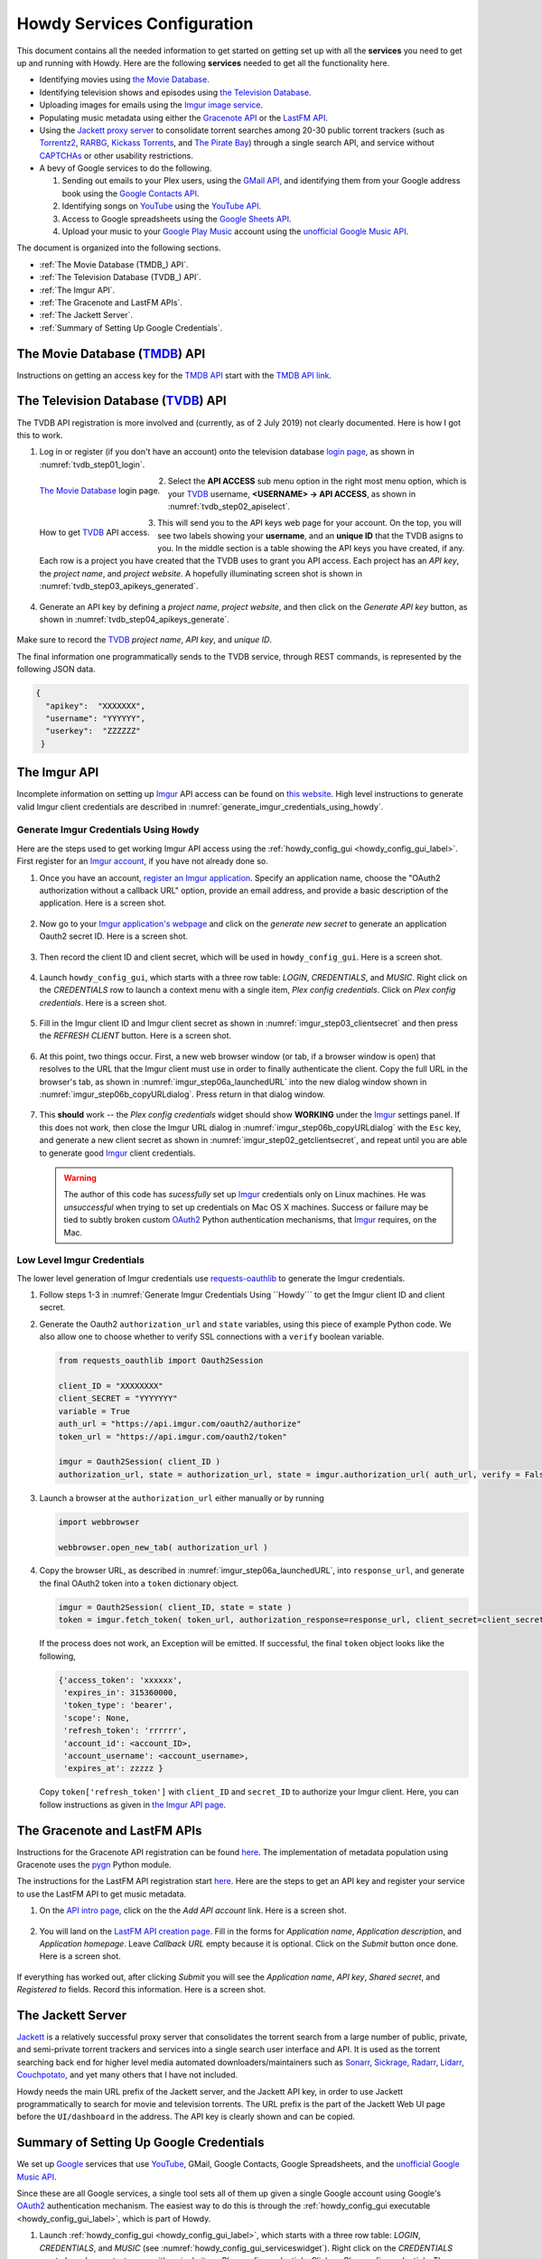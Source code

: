 ================================================
Howdy Services Configuration
================================================
This document contains all the needed information to get started on getting set up with all the **services** you need to get up and running with Howdy. Here are the following **services** needed to get all the functionality here.

* Identifying movies using `the Movie Database <TMDB_>`_.
* Identifying television shows and episodes using `the Television Database <TVDB_>`_.
* Uploading images for emails using the `Imgur image service <Imgur_>`_.
* Populating music metadata using either the `Gracenote API`_ or the `LastFM API`_.
* Using the `Jackett proxy server`_ to consolidate torrent searches among 20-30 public torrent trackers (such as Torrentz2_, RARBG_, `Kickass Torrents`_, and `The Pirate Bay`_) through a single search API, and service without CAPTCHAs_ or other usability restrictions.
* A bevy of Google services to do the following.

  1. Sending out emails to your Plex users, using the `GMail API`_, and identifying them from your Google address book using the `Google Contacts API`_.
  2. Identifying songs on YouTube_ using the `YouTube API`_.
  3. Access to Google spreadsheets using the `Google Sheets API`_.
  4. Upload your music to your `Google Play Music`_ account using the `unofficial Google Music API <unofficial_google_music_api_>`_.

The document is organized into the following sections.

* :ref:`The Movie Database (TMDB_) API`.
* :ref:`The Television Database (TVDB_) API`.
* :ref:`The Imgur API`.
* :ref:`The Gracenote and LastFM APIs`.
* :ref:`The Jackett Server`.
* :ref:`Summary of Setting Up Google Credentials`.

.. _the_movie_database_api:
  
The Movie Database (TMDB_) API
^^^^^^^^^^^^^^^^^^^^^^^^^^^^^^^
Instructions on getting an access key for the `TMDB API`_ start with the `TMDB API link`_.

.. _the_television_database_api:

The Television Database (TVDB_) API
^^^^^^^^^^^^^^^^^^^^^^^^^^^^^^^^^^^^
The TVDB API registration is more involved and (currently, as of 2 July 2019) not clearly documented. Here is how I got this to work.

1. Log in or register (if you don't have an account) onto the television database `login page <tvdb_login_page_>`_, as shown in :numref:`tvdb_step01_login`.

.. _tvdb_step01_login:

.. figure:: howdy-config-services-figures/tvdb_step01_login.png
  :width: 100%
  :align: left

  `The Movie Database <TMDB_>`_ login page.
	  
2. Select the **API ACCESS** sub menu option in the right most menu option, which is your TVDB_ username, **<USERNAME> → API ACCESS**, as shown in :numref:`tvdb_step02_apiselect`.

.. _tvdb_step02_apiselect:

.. figure:: howdy-config-services-figures/tvdb_step02_apiselect.png
  :width: 100%
  :align: left

  How to get TVDB_ API access.

3. This will send you to the API keys web page for your account. On the top, you will see two labels showing your **username**, and an **unique ID** that the TVDB asigns to you. In the middle section is a table showing the API keys you have created, if any. Each row is a project you have created that the TVDB uses to grant you API access. Each project has an *API key*, the *project name*, and *project website*. A hopefully illuminating screen shot is shown in :numref:`tvdb_step03_apikeys_generated`.

.. _tvdb_step03_apikeys_generated:

.. figure:: howdy-config-services-figures/tvdb_step03_apikeys_generated.png
  :width: 100%
  :align: center

4. Generate an API key by defining a *project name*, *project website*, and then click on the *Generate API key* button, as shown in :numref:`tvdb_step04_apikeys_generate`.

.. _tvdb_step04_apikeys_generate:

.. figure:: howdy-config-services-figures/tvdb_step04_apikeys_generate.png
  :width: 100%
  :align: center

Make sure to record the TVDB_ *project name*, *API key*, and *unique ID*.

The final information one programmatically sends to the TVDB service, through REST commands, is represented by the following JSON data.

.. code-block:: python

  {
    "apikey":  "XXXXXXX",
    "username": "YYYYYY",
    "userkey":  "ZZZZZZ"
   }

The Imgur API
^^^^^^^^^^^^^^^
Incomplete information on setting up Imgur_ API access can be found on `this website`_. High level instructions to generate valid Imgur client credentials are described in :numref:`generate_imgur_credentials_using_howdy`. 

.. _generate_imgur_credentials_using_howdy:

Generate Imgur Credentials Using ``Howdy``
------------------------------------------------
Here are the steps used to get working Imgur API access using the :ref:`howdy_config_gui <howdy_config_gui_label>`. First register for an `Imgur account`_, if you have not already done so.

1. Once you have an account, `register an Imgur application`_. Specify an application name, choose the "OAuth2 authorization without a callback URL" option, provide an email address, and provide a basic description of the application. Here is a screen shot.

.. _imgur_step01_registerapp:

.. figure:: howdy-config-services-figures/imgur_step01_registerapp.png
   :width: 100%
   :align: center

2. Now go to your `Imgur application's webpage`_ and click on the *generate new secret* to generate an application Oauth2 secret ID. Here is a screen shot.

.. _imgur_step02_getclientsecret:

.. figure:: howdy-config-services-figures/imgur_step02_getclientsecret.png
   :width: 100%
   :align: center

3. Then record the client ID and client secret, which will be used in ``howdy_config_gui``. Here is a screen shot.

.. _imgur_step03_clientsecret:
.. figure:: howdy-config-services-figures/imgur_step03_clientsecret.png
   :width: 100%
   :align: center

4. Launch ``howdy_config_gui``, which starts with a three row table: *LOGIN*, *CREDENTIALS*, and *MUSIC*. Right click on the *CREDENTIALS* row to launch a context menu with a single item, *Plex config credentials*. Click on *Plex config credentials*. Here is a screen shot.

.. _imgur_step04_credentials:

.. figure:: howdy-config-services-figures/imgur_step04_credentials.png
  :width: 100%
  :align: center

5. Fill in the Imgur client ID and Imgur client secret as shown in :numref:`imgur_step03_clientsecret` and then press the *REFRESH CLIENT* button. Here is a screen shot.

.. _imgur_step05_authorizeaccount:

.. figure:: howdy-config-services-figures/imgur_step05_authorizeaccount.png
  :width: 100%
  :align: center

6. At this point, two things occur. First, a new web browser window (or tab, if a browser window is open) that resolves to the URL that the Imgur client must use in order to finally authenticate the client. Copy the full URL in the browser's tab, as shown in :numref:`imgur_step06a_launchedURL` into the new dialog window shown in :numref:`imgur_step06b_copyURLdialog`. Press return in that dialog window.

.. _imgur_step06a_launchedURL:

.. figure:: howdy-config-services-figures/imgur_step06a_launchedURL.png
   :width: 100%
   :align: center

.. _imgur_step06b_copyURLdialog:

.. figure:: howdy-config-services-figures/imgur_step06b_copyURLdialog.png
   :width: 100%
   :align: center

7. This **should** work -- the *Plex config credentials* widget should show **WORKING** under the Imgur_ settings panel. If this does not work, then close the Imgur URL dialog in :numref:`imgur_step06b_copyURLdialog` with the ``Esc`` key, and generate a new client secret as shown in :numref:`imgur_step02_getclientsecret`, and repeat until you are able to generate good Imgur_ client credentials.

   .. warning::

      The author of this code has *sucessfully* set up Imgur_ credentials only on Linux machines. He was *unsuccessful* when trying to set up credentials on Mac OS X machines. Success or failure may be tied to subtly broken custom OAuth2_ Python authentication mechanisms, that Imgur_ requires, on the Mac.

Low Level Imgur Credentials
---------------------------
The lower level generation of Imgur credentials use `requests-oauthlib <https://requests-oauthlib.readthedocs.io/en/latest>`_ to generate the Imgur credentials.

1. Follow steps 1-3 in :numref:`Generate Imgur Credentials Using ``Howdy``` to get the Imgur client ID and client secret.

2. Generate the Oauth2 ``authorization_url`` and ``state`` variables, using this piece of example Python code. We also allow one to choose whether to verify SSL connections with a ``verify`` boolean variable.

   .. code-block:: python

      from requests_oauthlib import Oauth2Session

      client_ID = "XXXXXXXX"
      client_SECRET = "YYYYYYY"
      variable = True
      auth_url = "https://api.imgur.com/oauth2/authorize"
      token_url = "https://api.imgur.com/oauth2/token"

      imgur = Oauth2Session( client_ID )
      authorization_url, state = authorization_url, state = imgur.authorization_url( auth_url, verify = False )

3. Launch a browser at the ``authorization_url`` either manually or by running

   .. code-block:: python

      import webbrowser

      webbrowser.open_new_tab( authorization_url )

4. Copy the browser URL, as described in :numref:`imgur_step06a_launchedURL`, into ``response_url``, and generate the final OAuth2 token into a ``token`` dictionary object.

   .. code-block:: python

      imgur = Oauth2Session( client_ID, state = state )
      token = imgur.fetch_token( token_url, authorization_response=response_url, client_secret=client_secret)

   If the process does not work, an Exception will be emitted. If successful, the final ``token`` object looks like the following,
   
   .. code-block:: python

      {'access_token': 'xxxxxx',
       'expires_in': 315360000,
       'token_type': 'bearer',
       'scope': None,
       'refresh_token': 'rrrrrr',
       'account_id': <account_ID>,
       'account_username': <account_username>,
       'expires_at': zzzzz }

   Copy ``token['refresh_token']`` with ``client_ID`` and ``secret_ID`` to authorize your Imgur client. Here, you can follow instructions as given in `the Imgur API page <https://apidocs.imgur.com>`_.

The Gracenote and LastFM APIs
^^^^^^^^^^^^^^^^^^^^^^^^^^^^^
Instructions for the Gracenote API registration can be found `here <https://developer.gracenote.com/web-api>`_. The implementation of metadata population using Gracenote uses the `pygn <https://github.com/cweichen/pygn>`_ Python module.

The instructions for the LastFM API registration start `here <lastfm_intro_>`_. Here are the steps to get an API key and register your service to use the LastFM API to get music metadata.

1. On the `API intro page <lastfm_intro_>`_, click on the  the *Add API account* link. Here is a screen shot.

.. _lastfm_step01_addapiaccount:

.. figure:: howdy-config-services-figures/lastfm_step01_addapiaccount.png
   :width: 100%
   :align: center

2. You will land on the `LastFM API creation page <lastfm_create_>`_. Fill in the forms for *Application name*, *Application description*, and *Application homepage*. Leave *Callback URL* empty because it is optional. Click on the *Submit* button once done. Here is a screen shot.

.. _lastfm_step02_registerapp:

.. figure:: howdy-config-services-figures/lastfm_step02_registerapp.png
   :width: 100%
   :align: center

If everything has worked out, after clicking *Submit* you will see the *Application name*, *API key*, *Shared secret*, and *Registered to* fields. Record this information. Here is a screen shot.

.. _lastfm_step03_success:

.. figure:: howdy-config-services-figures/lastfm_step03_success.png
  :width: 100%
  :align: center

.. _lastfm_intro:  https://www.last.fm/api/intro
.. _lastfm_create: https://www.last.fm/api/account/create

The Jackett Server
^^^^^^^^^^^^^^^^^^
`Jackett <https://github.com/Jackett/Jackett>`_ is a relatively successful proxy server that consolidates the torrent search from a large number of public, private, and semi-private torrent trackers and services into a single search user interface and API. It is used as the torrent searching back end for higher level media automated downloaders/maintainers such as `Sonarr <https://sonarr.tv/>`_, `Sickrage <https://www.sickrage.ca/>`_, `Radarr <https://radarr.video/>`_, `Lidarr <https://lidarr.audio/>`_, `Couchpotato <https://couchpota.to/>`_, and yet many others that I have not included.

Howdy needs the main URL prefix of the Jackett server, and the Jackett API key, in order to use Jackett programmatically to search for movie and television torrents. The URL prefix is the part of the Jackett Web UI page before the ``UI/dashboard`` in the address. The API key is clearly shown and can be copied.

.. _jackett_step01_webui:

.. figure:: howdy-config-services-figures/jackett_step01_webui.png
  :width: 100%
  :align: center
  :alt: Jackett WebUI

Summary of Setting Up Google Credentials
^^^^^^^^^^^^^^^^^^^^^^^^^^^^^^^^^^^^^^^^
We set up `Google <https://www.google.com>`_ services that use `YouTube <https://www.youtube.com>`_, GMail, Google Contacts, Google Spreadsheets, and the `unofficial Google Music API <https://unofficial-google-music-api.readthedocs.io/en/latest/>`_.

Since these are all Google services, a single tool sets all of them up given a single Google account using Google's OAuth2_ authentication mechanism. The easiest way to do this is through the :ref:`howdy_config_gui executable <howdy_config_gui_label>`, which is part of Howdy.

1. Launch :ref:`howdy_config_gui <howdy_config_gui_label>`, which starts with a three row table: *LOGIN*, *CREDENTIALS*, and *MUSIC* (see :numref:`howdy_config_gui_serviceswidget`). Right click on the *CREDENTIALS* row to launch a context menu with a single item, *Plex config credentials*. Click on *Plex config credentials*. These instructions are the same as in :ref:`step 4 <imgur_step04_credentials>` in :numref:`The Imgur API` and in :numref:`imgur_step04_credentials`, which we reproduce here.

.. figure:: howdy-config-services-figures/google_step01_credentials.png
  :width: 100%
  :align: center

2. A *PLEX CREDENTIALS CONFIGURATION* widget will open. Click on the *CLIENT REFRESH* button in the Google section of this widget. Here is a screen shot.

.. _google_step02_refreshcredentials:

.. figure:: howdy-config-services-figures/google_step02_refreshcredentials.png
  :width: 100%
  :align: center

3. A browser window in your default internet browser will launch, asking you to authorize access to a Google account. Here is the first screen shot.

.. _google_step03_authorizeaccount:

.. figure:: howdy-config-services-figures/google_step03_authorizeaccount.png
  :width: 100%
  :align: center

4. Also, a new dialog widget will open asking you to put in an OAuth2_ token string once you have given permission. Here is the second screen shot.

.. _google_step04_oauthtokenstring:

.. figure:: howdy-config-services-figures/google_step04_oauthtokenstring.png
  :width: 600
  :align: center

5. In :ref:`step 3 <google_step03_authorizeaccount>`, when you choose a Google account, currently you will be redirected to a scary browser page that says "this app isn't verified". It isn't, but the services still work. If you use Google Chrome or derived browser, click on the *Show Advanced* toggling link. Then click on *Go to Project Default Service Account (unsafe)* to go forward. Here is a screen shot.

.. _google_step05_scaryscreen:

.. figure:: howdy-config-services-figures/google_step05_scaryscreen.png
  :width: 100%
  :align: center

6. Howdy asks for six different Google authorizations. Click on the *Allow* button.

.. _google_step06_allowbutton:

.. figure:: howdy-config-services-figures/google_step06_allowbutton.png
  :width: 100%
  :align: center

7. The final browser window shows a text box with the OAuth2_ token string. Copy that string into the GUI dialog widget in :ref:`step 4 <google_step04_oauthtokenstring>`, and press return on the text box in that widget.

.. _google_step07_oauthtokencopy:

.. figure:: howdy-config-services-figures/google_step07_oauthtokencopy.png
  :width: 100%
  :align: center

If all goes well, then all the Google services needed by Howdy will have been authorized.

.. _OAuth2: https://en.wikipedia.org/wiki/OAuth#OAuth_2.0
.. _unofficial_google_music_api: https://unofficial-google-music-api.readthedocs.io/en/latest
.. _Imgur: https://imgur.com
.. _`register an Imgur application`: https://api.imgur.com/oauth2/addclient
.. _`Imgur account`: https://imgur.com/register?redirect=https%3A%2F%2Fimgur.com%2F
.. _`Imgur application's webpage`: https://imgur.com/account/settings/apps
.. _`this website`: https://apidocs.imgur.com/?version=latest
.. _tvdb_login_page: https://www.thetvdb.com/login
.. _`TMDB API`: https://developers.themoviedb.org/3/getting-started/introduction
.. _`TMDB API link`: https://www.themoviedb.org/settings/api
.. _TMDB: https://www.themoviedb.org
.. _TVDB: https://www.thetvdb.com
..
.. _`Gracenote API`: https://developer.gracenote.com/web-api
.. _`LastFM API`: https://www.last.fm/api
.. _`Jackett proxy server`: https://github.com/Jackett/Jackett
.. _Torrentz2: https://torrentz2.eu
.. _RARBG: http://rarbg.to/index70.php
.. _`Kickass Torrents`: https://en.wikipedia.org/wiki/KickassTorrents
.. _`The Pirate Bay`: https://thepiratebay.org
.. _CAPTCHAs: https://en.wikipedia.org/wiki/CAPTCHA
..
.. _`GMail API`: https://developers.google.com/gmail/api
.. _`Google Contacts API`: https://developers.google.com/contacts/v3
.. _YouTube: https://www.youtube.com
.. _`YouTube API`: https://developers.google.com/youtube/v3
.. _`Google Sheets API`: https://developers.google.com/sheets/api
.. _`Google Play Music`: https://play.google.com/store/music?hl=en
